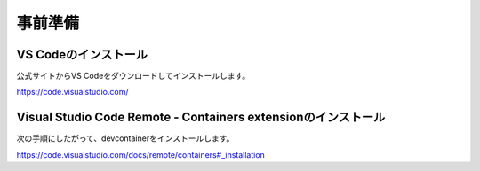 事前準備
========

VS Codeのインストール
---------------------

公式サイトからVS Codeをダウンロードしてインストールします。

https://code.visualstudio.com/

Visual Studio Code Remote - Containers extensionのインストール
--------------------------------------------------------------

次の手順にしたがって、devcontainerをインストールします。

https://code.visualstudio.com/docs/remote/containers#_installation
